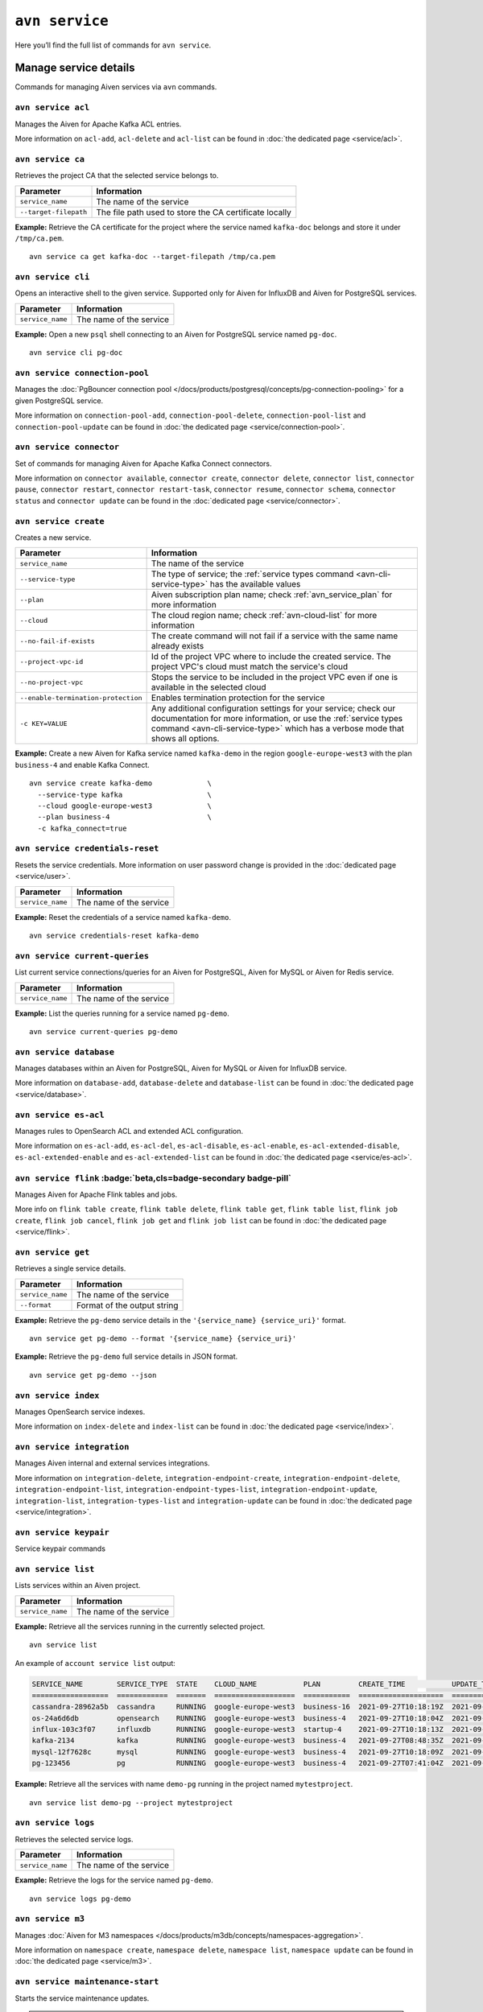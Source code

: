 ``avn service``
==================================

Here you’ll find the full list of commands for ``avn service``.


Manage service details
-------------------------

Commands for managing Aiven services via ``avn`` commands. 


``avn service acl``
'''''''''''''''''''''''''''''''''''''''''''''''''''''''''''''''''''''

Manages the Aiven for Apache Kafka ACL entries. 

More information on ``acl-add``, ``acl-delete`` and ``acl-list`` can be found in :doc:`the dedicated page <service/acl>`.

``avn service ca``
'''''''''''''''''''''''''''''''''''''''''''''''''''''''''''''''''''''

Retrieves the project CA that the selected service belongs to.

.. list-table::
  :header-rows: 1
  :align: left

  * - Parameter
    - Information
  * - ``service_name``
    - The name of the service
  * - ``--target-filepath``
    - The file path used to store the CA certificate locally

**Example:** Retrieve the CA certificate for the project where the service named ``kafka-doc`` belongs and store it under ``/tmp/ca.pem``.

::

  avn service ca get kafka-doc --target-filepath /tmp/ca.pem

.. _avn-service-cli:

``avn service cli``
'''''''''''''''''''''''''''''''''''''''''''''''''''''''''''''''''''''

Opens an interactive shell to the given service. Supported only for Aiven for InfluxDB and Aiven for PostgreSQL services.

.. list-table::
  :header-rows: 1
  :align: left

  * - Parameter
    - Information
  * - ``service_name``
    - The name of the service

**Example:** Open a new ``psql`` shell connecting to an Aiven for PostgreSQL service named ``pg-doc``.

::

  avn service cli pg-doc

``avn service connection-pool``
'''''''''''''''''''''''''''''''''''''''''''''''''''''''''''''''''''''

Manages the :doc:`PgBouncer connection pool </docs/products/postgresql/concepts/pg-connection-pooling>` for a given PostgreSQL service.

More information on ``connection-pool-add``, ``connection-pool-delete``, ``connection-pool-list`` and ``connection-pool-update`` can be found in :doc:`the dedicated page <service/connection-pool>`.

``avn service connector``
'''''''''''''''''''''''''''''''''''''''''''''''''''''''''''''''''''''

Set of commands for managing Aiven for Apache Kafka Connect connectors. 

More information on ``connector available``, ``connector create``, ``connector delete``, ``connector list``, ``connector pause``, ``connector restart``, ``connector restart-task``, ``connector resume``, ``connector schema``, ``connector status`` and ``connector update`` can be found in the :doc:`dedicated page <service/connector>`.

.. _avn-cli-service-create:

``avn service create``
'''''''''''''''''''''''''''''''''''''''''''''''''''''''''''''''''''''

Creates a new service.

.. list-table::
  :header-rows: 1
  :align: left

  * - Parameter
    - Information
  * - ``service_name``
    - The name of the service
  * - ``--service-type``
    - The type of service; the :ref:`service types command <avn-cli-service-type>` has the available values
  * - ``--plan``
    - Aiven subscription plan name; check :ref:`avn_service_plan` for more information
  * - ``--cloud``
    - The cloud region name; check :ref:`avn-cloud-list` for more information
  * - ``--no-fail-if-exists``
    - The create command will not fail if a service with the same name already exists
  * - ``--project-vpc-id``
    - Id of the project VPC where to include the created service. The project VPC's cloud must match the service's cloud
  * - ``--no-project-vpc``
    - Stops the service to be included in the project VPC even if one is available in the selected cloud
  * - ``--enable-termination-protection``
    - Enables termination protection for the service
  * - ``-c KEY=VALUE``
    - Any additional configuration settings for your service; check our documentation for more information, or use the :ref:`service types command <avn-cli-service-type>` which has a verbose mode that shows all options.

**Example:** Create a new Aiven for Kafka service named ``kafka-demo`` in the region ``google-europe-west3`` with the plan ``business-4`` and enable Kafka Connect.

::
  
  avn service create kafka-demo             \
    --service-type kafka                    \
    --cloud google-europe-west3             \
    --plan business-4                       \
    -c kafka_connect=true                   

``avn service credentials-reset``
'''''''''''''''''''''''''''''''''''''''''''''''''''''''''''''''''''''

Resets the service credentials. More information on user password change is provided in the :doc:`dedicated page <service/user>`.


.. list-table::
  :header-rows: 1
  :align: left

  * - Parameter
    - Information
  * - ``service_name``
    - The name of the service

**Example:** Reset the credentials of a service named ``kafka-demo``.

::
  
  avn service credentials-reset kafka-demo


``avn service current-queries``
'''''''''''''''''''''''''''''''''''''''''''''''''''''''''''''''''''''

List current service connections/queries for an Aiven for PostgreSQL, Aiven for MySQL or Aiven for Redis service.

.. list-table::
  :header-rows: 1
  :align: left

  * - Parameter
    - Information
  * - ``service_name``
    - The name of the service

**Example:** List the queries running for a service named ``pg-demo``.

::
  
  avn service current-queries pg-demo

``avn service database``
'''''''''''''''''''''''''''''''''''''''''''''''''''''''''''''''''''''

Manages databases within an Aiven for PostgreSQL, Aiven for MySQL or Aiven for InfluxDB service.

More information on ``database-add``, ``database-delete`` and ``database-list`` can be found in :doc:`the dedicated page <service/database>`.


``avn service es-acl``
'''''''''''''''''''''''''''''''''''''''''''''''''''''''''''''''''''''

Manages rules to OpenSearch ACL and extended ACL configuration.

More information on ``es-acl-add``, ``es-acl-del``, ``es-acl-disable``, ``es-acl-enable``, ``es-acl-extended-disable``, ``es-acl-extended-enable`` and ``es-acl-extended-list``  can be found in :doc:`the dedicated page <service/es-acl>`.

``avn service flink`` :badge:`beta,cls=badge-secondary badge-pill`
'''''''''''''''''''''''''''''''''''''''''''''''''''''''''''''''''''''

Manages Aiven for Apache Flink tables and jobs.

More info on ``flink table create``, ``flink table delete``, ``flink table get``, ``flink table list``, ``flink job create``, ``flink job cancel``, ``flink job get`` and ``flink job list`` can be found in :doc:`the dedicated page <service/flink>`.

.. _avn_service_get:

``avn service get``
'''''''''''''''''''''''''''''''''''''''''''''''''''''''''''''''''''''

Retrieves a single service details.

.. list-table::
  :header-rows: 1
  :align: left

  * - Parameter
    - Information
  * - ``service_name``
    - The name of the service
  * - ``--format``
    - Format of the output string

**Example:** Retrieve the ``pg-demo`` service details in the ``'{service_name} {service_uri}'`` format.

::

    avn service get pg-demo --format '{service_name} {service_uri}'

**Example:** Retrieve the ``pg-demo`` full service details in JSON format.

::

    avn service get pg-demo --json


``avn service index``
'''''''''''''''''''''''''''''''''''''''''''''''''''''''''''''''''''''

Manages OpenSearch service indexes.

More information on ``index-delete`` and  ``index-list`` can be found in :doc:`the dedicated page <service/index>`.

``avn service integration``
'''''''''''''''''''''''''''''''''''''''''''''''''''''''''''''''''''''

Manages Aiven internal and external services integrations.

More information on ``integration-delete``, ``integration-endpoint-create``, ``integration-endpoint-delete``, ``integration-endpoint-list``, ``integration-endpoint-types-list``, ``integration-endpoint-update``, ``integration-list``, ``integration-types-list`` and ``integration-update`` can be found in :doc:`the dedicated page <service/integration>`.

``avn service keypair``
'''''''''''''''''''''''''''''''''''''''''''''''''''''''''''''''''''''

Service keypair commands

``avn service list``
'''''''''''''''''''''''''''''''''''''''''''''''''''''''''''''''''''''

Lists services within an Aiven project.

.. list-table::
  :header-rows: 1
  :align: left

  * - Parameter
    - Information
  * - ``service_name``
    - The name of the service

**Example:** Retrieve all the services running in the currently selected project.

::

    avn service list

An example of ``account service list`` output:

.. code:: text

  SERVICE_NAME        SERVICE_TYPE  STATE    CLOUD_NAME           PLAN         CREATE_TIME           UPDATE_TIME
  ==================  ============  =======  ===================  ===========  ====================  ====================
  cassandra-28962a5b  cassandra     RUNNING  google-europe-west3  business-16  2021-09-27T10:18:19Z  2021-09-27T10:25:58Z
  os-24a6d6db         opensearch    RUNNING  google-europe-west3  business-4   2021-09-27T10:18:04Z  2021-09-27T10:23:31Z
  influx-103c3f07     influxdb      RUNNING  google-europe-west3  startup-4    2021-09-27T10:18:13Z  2021-09-27T10:22:05Z
  kafka-2134          kafka         RUNNING  google-europe-west3  business-4   2021-09-27T08:48:35Z  2021-09-27T11:20:55Z
  mysql-12f7628c      mysql         RUNNING  google-europe-west3  business-4   2021-09-27T10:18:09Z  2021-09-27T10:23:02Z
  pg-123456           pg            RUNNING  google-europe-west3  business-4   2021-09-27T07:41:04Z  2021-09-27T10:56:19Z

**Example:** Retrieve all the services with name ``demo-pg`` running in the project named ``mytestproject``.

::

    avn service list demo-pg --project mytestproject

.. _avn-service-logs:

``avn service logs``
'''''''''''''''''''''''''''''''''''''''''''''''''''''''''''''''''''''

Retrieves the selected service logs.

.. list-table::
  :header-rows: 1
  :align: left

  * - Parameter
    - Information
  * - ``service_name``
    - The name of the service

**Example:** Retrieve the logs for the service named ``pg-demo``.

::

    avn service logs pg-demo

``avn service m3``
'''''''''''''''''''''''''''''''''''''''''''''''''''''''''''''''''''''

Manages :doc:`Aiven for M3 namespaces </docs/products/m3db/concepts/namespaces-aggregation>`.

More information on ``namespace create``, ``namespace delete``, ``namespace list``, ``namespace update`` can be found in :doc:`the dedicated page <service/m3>`.

``avn service maintenance-start``
'''''''''''''''''''''''''''''''''''''''''''''''''''''''''''''''''''''

Starts the service maintenance updates. 

.. Warning::

  Maintenance updates do not typically cause any noticeable impact on the service in use but may sometimes cause a short period of lower performance or downtime which shall not exceed 1 hour.


.. list-table::
  :header-rows: 1
  :align: left

  * - Parameter
    - Information
  * - ``service_name``
    - The name of the service

**Example:** Start the maintenance updates for the service named ``pg-demo``.

::

    avn service maintenance-start pg-demo

.. Note::
  
  If there are no updates available, the command will show a ``service is up to date, maintenance not required`` message.

.. _avn-service-metrics:

``avn service metrics``
'''''''''''''''''''''''''''''''''''''''''''''''''''''''''''''''''''''

Retrieves the metrics for a defined service in Google chart compatible format. The list of service metrics includes:

* ``cpu_usage``: CPU usage percentage
* ``disk_usage``: Disk space usage percentage
* ``disk_ioread``: Disk reads IOPS
* ``disk_iowrites``: Disk writes IOPS
* ``load_average``: 5 min CPU load average
* ``mem_usage``: Memory usage percentage
* ``net_receive``: Network traffic received in bytes/s
* ``net_send``: Network traffic transmitted in bytes/s


.. list-table::
  :header-rows: 1
  :align: left

  * - Parameter
    - Information
  * - ``service_name``
    - The name of the service
  * - ``--period``
    - The time period to retrieve the metrics for (possible values ``hour``, ``day``, ``week``, ``month``, ``year``); the time period is relative to the current date and time, e.g. ``hour`` will retrieve metrics for the last hour.

.. Note::

  The **granularity** of retrieved data changes based on the ``--period`` flag:

  * ``hour``: 30 seconds
  * ``day``: 5 minutes
  * ``week``: 30 minutes
  * ``month``: 3 hours
  * ``year``: 1 day

**Example:** Retrieve the daily metrics for the service named ``pg-demo``.

::

    avn service metrics pg-demo --period day

.. _avn-cli-service-migration-status:

``avn service migration-status``
'''''''''''''''''''''''''''''''''''''''''''''''''''''''''''''''''''''

Get migration status

.. _avn_service_plan:

``avn service plans``
'''''''''''''''''''''''''''''''''''''''''''''''''''''''''''''''''''''

Lists the service plans available in a selected project for a defined service type.

.. list-table::
  :header-rows: 1
  :align: left

  * - Parameter
    - Information
  * - ``--service-type``
    - The type of service, check :ref:`avn-cli-service-type` for more information
  * - ``--cloud``
    - The cloud region
  * - ``--monthly``
    - To show the monthly price estimate

**Example:** List the service plans available for a PostgreSQL service in the ``google-europe-west3`` region.

::

    avn service plans --service-type pg --cloud google-europe-west3

An example of ``service plans`` output:

.. code:: text

  pg:hobbyist                    $0.034/h  Hobbyist (1 CPU, 2 GB RAM, 8 GB disk)
  pg:startup-4                   $0.136/h  Startup-4 (1 CPU, 4 GB RAM, 80 GB disk)
  pg:startup-8                   $0.267/h  Startup-8 (2 CPU, 8 GB RAM, 175 GB disk)
  ...
  pg:premium-360                $36.027/h  Premium-360 (96 CPU, 384 GB RAM, 3000 GB disk) 3-node high availability set
  pg:premium-512                $43.836/h  Premium-512 (128 CPU, 512 GB RAM, 3000 GB disk) 3-node high availability set
  pg:premium-896                $72.329/h  Premium-896 (224 CPU, 896 GB RAM, 3000 GB disk) 3-node high availability set

``avn service privatelink``
'''''''''''''''''''''''''''''''''''''''''''''''''''''''''''''''''''''

Manages Aiven privatelink connections for AWS and Azure. 

More information on ``privatelink availability``, ``privatelink aws`` and ``privatelink azure`` can be found in :doc:`the dedicated page <service/privatelink>`.

``avn service queries``
'''''''''''''''''''''''''''''''''''''''''''''''''''''''''''''''''''''

Lists the service connections/queries statistics for an Aiven for PostgreSQL or Aiven for MySQL. 
The list of queries data points retrievable includes:

* the ``public.pg_stat_statements`` columns (see the `documentation for these statistics columns <https://www.postgresql.org/docs/current/pgstatstatements.html>`_) for Aiven for PostgreSQL services.
* the ``performance_schema.events_statements_summary_by_digest`` (refer to `documentation on the events information from the performance schema <https://dev.mysql.com/doc/refman/8.0/en/performance-schema-statement-summary-tables.html>`_) for Aiven for MySQL services.

A description of the retrieved columns for Aiven for PostgreSQL can be found in the dedicated `PostgreSQL documentation <https://www.postgresql.org/docs/current/pgstatstatements.html>`_ .

.. list-table::
  :header-rows: 1
  :align: left

  * - Parameter
    - Information
  * - ``service_name``
    - The name of the service
  * - ``--format``
    - The format string for output defining the query metrics to retrieve, e.g. ``'{calls} {total_time}'`` 

**Example:** List the queries for an Aiven for PostgreSQL service named ``pg-demo`` including the query blurb, number of calls and both total and mean execution time.

::
  
  avn service queries pg-demo --format '{query},{calls},{total_time},{mean_time}'


``avn service queries-reset``
'''''''''''''''''''''''''''''''''''''''''''''''''''''''''''''''''''''

Resets service connections/queries statistics for an Aiven for PostgreSQL or Aiven for MySQL service. 
Resetting query statistics could be useful to measure database behaviour in a precise point in time or after a change has been deployed.

.. list-table::
  :header-rows: 1
  :align: left

  * - Parameter
    - Information
  * - ``service_name``
    - The name of the service

**Example:** Reset the queries for a service named ``pg-demo``.

::
  
  avn service queries-reset pg-demo

``avn service schema``
'''''''''''''''''''''''''''''''''''''''''''''''''''''''''''''''''''''

Service Schema commands

``avn service sstableloader``
'''''''''''''''''''''''''''''''''''''''''''''''''''''''''''''''''''''

Service ``sstableloader`` commands

``avn service tags``
'''''''''''''''''''''''''''''''''''''''''''''''''''''''''''''''''''''

Manage service tags.

More information on ``tags list``, ``tags replace`` and  ``tags update`` can be found in :doc:`the dedicated page <service/tags>`.

``avn service task-create``
'''''''''''''''''''''''''''''''''''''''''''''''''''''''''''''''''''''

Create a service task

``avn service task-get``
'''''''''''''''''''''''''''''''''''''''''''''''''''''''''''''''''''''

Create a service task

``avn service terminate``
'''''''''''''''''''''''''''''''''''''''''''''''''''''''''''''''''''''

Permanently deletes a service.

.. Warning::

  The ``terminate`` command deletes the service and the associated data. The data is not recoverable. 
  To temporarily shut down the service use the :ref:`service update command <avn-cli-service-update>` ``avn service update SERVICE_NAME --power-off``

.. list-table::
  :header-rows: 1
  :align: left

  * - Parameter
    - Information
  * - ``service_name``
    - The name of the service
  * - ``--force``
    - Force the action without requiring confirmation

**Example:** Terminate the service named ``demo-pg``.

::

    avn service terminate demo-pg

.. Note::

  To avoid accidental service deletion, enable the termination protection during service :ref:`creation <avn-cli-service-create>`  or :ref:`update <avn-cli-service-update>` by using the ``--enable-termination-protection`` flag 

``avn service topic``
'''''''''''''''''''''''''''''''''''''''''''''''''''''''''''''''''''''

Manages Aiven for Apache Kafka topics.

More information on ``topic-create``, ``topic-delete``, ``topic-list`` and  ``topic-update`` can be found in :doc:`the dedicated page <service/topic>`.


.. _avn-cli-service-type:

``avn service types``
'''''''''''''''''''''''''''''''''''''''''''''''''''''''''''''''''''''

Lists the Aiven service types available in a project.


**Example:** Retrieve all the services types available in the currently selected project.

::

    avn service types

An example of ``service types`` output:

.. code:: text

  SERVICE_TYPE       DESCRIPTION
  =================  ===================================================================================
  cassandra          Cassandra - Distributed NoSQL data store
  elasticsearch      Elasticsearch - Search & Analyze Data in Real Time
  grafana            Grafana - Metrics Dashboard
  influxdb           InfluxDB - Distributed Time Series Database
  kafka              Kafka - High-Throughput Distributed Messaging System
  kafka_connect      Kafka Connect - Kafka Connect service
  kafka_mirrormaker  Kafka MirrorMaker - Kafka MirrorMaker service
  m3aggregator       M3 Aggregator - Aggregates metrics and provides downsampling
  m3db               M3DB - Distributed time series database
  mysql              MySQL - Relational Database Management System
  opensearch         OpenSearch - Search & Analyze Data in Real Time, derived from Elasticsearch v7.10.2
  pg                 PostgreSQL - Object-Relational Database Management System
  redis              Redis - In-Memory Data Structure Store

The service types command in verbose mode also shows all the configuration options for each type of service::

    avn service types -v

You might find it helpful to pipe the output to ``less`` since there are a large number of options available and the command output is long.

.. _avn-cli-service-update:

``avn service update``
'''''''''''''''''''''''''''''''''''''''''''''''''''''''''''''''''''''

Updates the settings for an Aiven service.

.. list-table::
  :header-rows: 1
  :align: left

  * - Parameter
    - Information
  * - ``service_name``
    - The name of the service
  * - ``--cloud``
    - The name of the cloud region where to deploy the service; check :ref:`avn-cloud-list` for more information
  * - ``--disk-space-gib``
    - Amount of disk space for data storage (GiB)
  * - ``--plan``
    - Aiven subscription plan name; check :ref:`avn_service_plan` for more information
  * - ``--power-on``
    - Power on the service
  * - ``--power-off``
    - Power off the service
  * - ``--mainenance-dow``
    - Set the automatic maintenance window's day of the week (possible values ``monday``, ``tuesday``, ``wednesday``, ``thursday``, ``friday``, ``saturday``, ``sunday``, ``never``)
  * - ``--mainenance-time``
    - Set the automatic maintenance window's start time (``HH:MM:SS``)
  * - ``--enable-termination-protection``
    - Enable termination protection
  * - ``--disable-termination-protection``
    - Disable termination protection
  * - ``--project-vpc-id``
    - The ID of the project VPC to use for the service. The VPC's cloud must match the service's cloud.
  * - ``--no-project-vpc``
    - The service will not use any VPC
  * - ``--force``
    - Force the action without requiring confirmation

**Example:** Update the service named ``demo-pg``, move it to ``azure-germany-north`` region and enable termination protection.

::

    avn service update demo-pg        \
      --cloud azure-germany-north     \
      --enable-termination-protection


**Example:** Update the service named ``big-service`` to scale it down to the ``Business-4`` plan.

::

    avn service update big-service        \
      --plan business-4     

**Example:** Update the service named ``secure-database`` to only accept connections from the range ``10.0.1.0/24`` and the IP ``10.25.10.12``.

::

    avn service update secure-database \
      -c ip_filter=10.0.1.0/24,10.25.10.1/32


``avn service user``
'''''''''''''''''''''''''''''''''''''''''''''''''''''''''''''''''''''

Manages Aiven users and credentials.

More information on ``user-create``, ``user-creds-acknowledge``, ``user-creds-download``, ``user-delete``, ``user-get``, ``user-kafka-java-creds``, ``user-list``, ``user-password-reset`` and  ``user-set-access-control`` can be found in :doc:`the dedicated page <service/user>`.


``avn service versions``
'''''''''''''''''''''''''''''''''''''''''''''''''''''''''''''''''''''

For each service, lists the versions available together with:

* ``STATE``: if the version is ``available`` or ``unavailable``
* ``AVAILABILITY_START_TIME`` and ``AVAILABILITY_END_TIME``: Period in which the specific version is available
* ``AIVEN_END_OF_LIFE_TIME``: Aiven deprecation date for the specific version
* ``UPSTREAM_END_OF_LIFE_TIME``: Upstream deprecation date for the specific version 
* ``TERMINATION_TIME``: Termination time of the active instances
* ``END_OF_LIFE_HELP_ARTICLE_URL``: URL to "End of Life" documentation

**Example:** List all service versions.

::

  avn service versions

An example of ``account service versions`` output:

.. code:: text

    SERVICE_TYPE   MAJOR_VERSION  STATE        AVAILABILITY_START_TIME  AVAILABILITY_END_TIME  AIVEN_END_OF_LIFE_TIME  UPSTREAM_END_OF_LIFE_TIME  TERMINATION_TIME  END_OF_LIFE_HELP_ARTICLE_URL
    =============  =============  ===========  =======================  =====================  ======================  =========================  ================  ====================================================================================================
    cassandra      3.11           available    2018-11-08T00:00:00Z     null                   null                    null                       null              null
    OpenSearch     7              unavailable  2020-08-27T00:00:00Z     2021-09-23T00:00:00Z   2022-03-23T00:00:00Z    null                       null              https://help.aiven.io/en/articles/5424825
    OpenSearch     7.10           unavailable  2021-02-22T00:00:00Z     2021-09-23T00:00:00Z   2022-03-23T00:00:00Z    null                       null              https://help.aiven.io/en/articles/5424825
    OpenSearch     7.9            unavailable  2020-08-27T00:00:00Z     2021-09-23T00:00:00Z   2022-03-23T00:00:00Z    null                       null              https://help.aiven.io/en/articles/5424825
    kafka          2.3            unavailable  2019-09-05T00:00:00Z     2021-08-13T00:00:00Z   2021-08-13T00:00:00Z    null                       null              https://help.aiven.io/en/articles/4472730-eol-instructions-for-aiven-for-kafka
    kafka          2.4            unavailable  2019-10-21T00:00:00Z     2021-08-13T00:00:00Z   2021-08-13T00:00:00Z    null                       null              https://help.aiven.io/en/articles/4472730-eol-instructions-for-aiven-for-kafka
    ...
    pg             12             available    2019-11-18T00:00:00Z     2024-05-14T00:00:00Z   2024-11-14T00:00:00Z    2024-11-14T00:00:00Z       null              https://help.aiven.io/en/articles/2461799-how-to-perform-a-postgresql-in-place-major-version-upgrade
    pg             13             available    2021-02-15T00:00:00Z     2025-05-13T00:00:00Z   2025-11-13T00:00:00Z    2025-11-13T00:00:00Z       null              https://help.aiven.io/en/articles/2461799-how-to-perform-a-postgresql-in-place-major-version-upgrade
    pg             9.6            unavailable  2016-09-29T00:00:00Z     2021-05-11T00:00:00Z   2021-11-11T00:00:00Z    2021-11-11T00:00:00Z       null              https://help.aiven.io/en/articles/2461799-how-to-perform-a-postgresql-in-place-major-version-upgrade

``avn service wait``
'''''''''''''''''''''''''''''''''''''''''''''''''''''''''''''''''''''

Waits for the service to reach the ``RUNNING`` state

.. list-table::
  :header-rows: 1
  :align: left

  * - Parameter
    - Information
  * - ``service_name``
    - The name of the service

**Example:** Wait for the service named ``pg-doc`` to reach the ``RUNNING`` state.

::

  avn service wait pg-doc